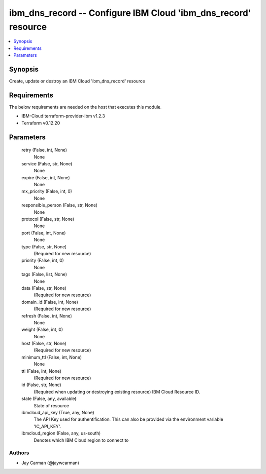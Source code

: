 
ibm_dns_record -- Configure IBM Cloud 'ibm_dns_record' resource
===============================================================

.. contents::
   :local:
   :depth: 1


Synopsis
--------

Create, update or destroy an IBM Cloud 'ibm_dns_record' resource



Requirements
------------
The below requirements are needed on the host that executes this module.

- IBM-Cloud terraform-provider-ibm v1.2.3
- Terraform v0.12.20



Parameters
----------

  retry (False, int, None)
    None


  service (False, str, None)
    None


  expire (False, int, None)
    None


  mx_priority (False, int, 0)
    None


  responsible_person (False, str, None)
    None


  protocol (False, str, None)
    None


  port (False, int, None)
    None


  type (False, str, None)
    (Required for new resource)


  priority (False, int, 0)
    None


  tags (False, list, None)
    None


  data (False, str, None)
    (Required for new resource)


  domain_id (False, int, None)
    (Required for new resource)


  refresh (False, int, None)
    None


  weight (False, int, 0)
    None


  host (False, str, None)
    (Required for new resource)


  minimum_ttl (False, int, None)
    None


  ttl (False, int, None)
    (Required for new resource)


  id (False, str, None)
    (Required when updating or destroying existing resource) IBM Cloud Resource ID.


  state (False, any, available)
    State of resource


  ibmcloud_api_key (True, any, None)
    The API Key used for authentification. This can also be provided via the environment variable 'IC_API_KEY'.


  ibmcloud_region (False, any, us-south)
    Denotes which IBM Cloud region to connect to













Authors
~~~~~~~

- Jay Carman (@jaywcarman)

